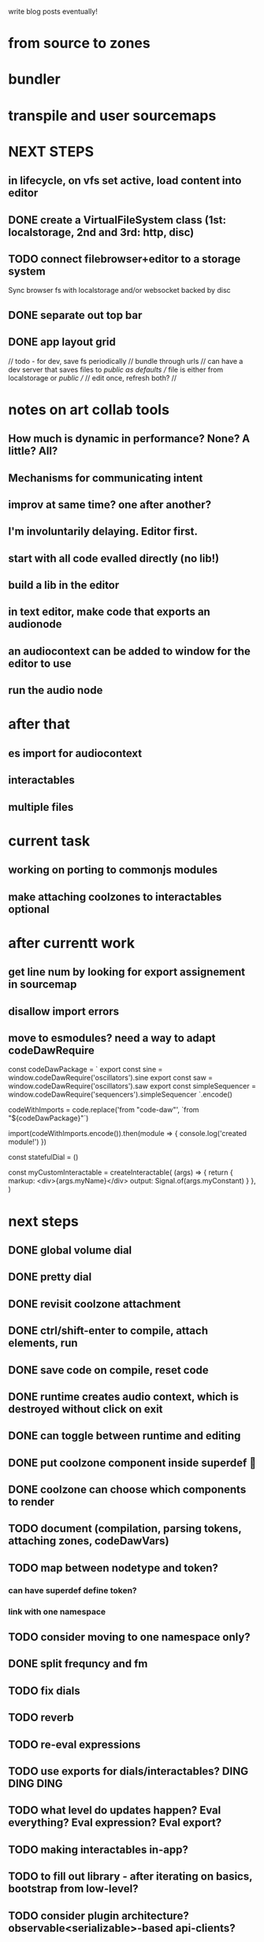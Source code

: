 write blog posts eventually!
* from source to zones
* bundler
* transpile and user sourcemaps

* NEXT STEPS
** in lifecycle, on vfs set active, load content into editor
** DONE create a VirtualFileSystem class (1st: localstorage, 2nd and 3rd: http, disc)
** TODO connect filebrowser+editor to a storage system

Sync browser fs with localstorage and/or websocket backed by disc

** DONE separate out top bar
** DONE app layout grid
// todo - for dev, save fs periodically
// bundle through urls
// can have a dev server that saves files to /public as defaults
// file is either from localstorage or /public
//
// edit once, refresh both?
//

* notes on art collab tools
** How much is dynamic in performance? None? A little? All?
** Mechanisms for communicating intent
** improv at same time? one after another?

** I'm involuntarily delaying. Editor first.
** start with all code evalled directly (no lib!)
** build a lib in the editor

** in text editor, make code that exports an audionode
** an audiocontext can be added to window for the editor to use
** run the audio node
* after that
** es import for audiocontext
** interactables
** multiple files


* current task
** working on porting to commonjs modules
** make attaching coolzones to interactables optional
* after currentt work
** get line num by looking for export assignement in sourcemap
** disallow import errors
** move to esmodules? need a way to adapt codeDawRequire
   
   const codeDawPackage = `
      export const sine = window.codeDawRequire('oscillators').sine
      export const saw =  window.codeDawRequire('oscillators').saw
      export const simpleSequencer =  window.codeDawRequire('sequencers').simpleSequencer
   `.encode()

   codeWithImports = code.replace('from "code-daw"', `from "${codeDawPackage}"`)

   import(codeWithImports.encode()).then(module => {
      console.log('created module!')
   })


   const statefulDial = ()

   const myCustomInteractable = createInteractable(
      (args) => {
         return {
            markup: <div>{args.myName}</div>
            output: Signal.of(args.myConstant)
         }
      },
   )

* next steps
** DONE global volume dial
** DONE pretty dial
** DONE revisit coolzone attachment
** DONE ctrl/shift-enter to compile, attach elements, run
** DONE save code on compile, reset code
** DONE runtime creates audio context, which is destroyed without click on exit
** DONE can toggle between runtime and editing
** DONE put coolzone component inside superdef 🤯
** DONE coolzone can choose which components to render
** TODO document (compilation, parsing tokens, attaching zones, codeDawVars)
** TODO map between nodetype and token? 
*** can have superdef define token?
*** link with one namespace
** TODO consider moving to one namespace only?
** DONE split frequncy and fm
** TODO fix dials
** TODO reverb
** TODO re-eval expressions
** TODO use exports for dials/interactables? DING DING DING
** TODO what level do updates happen? Eval everything? Eval expression? Eval export?
** TODO making interactables in-app?
** TODO to fill out library - after iterating on basics, bootstrap from low-level?
** TODO consider plugin architecture? observable<serializable>-based api-clients?

* brainstorming next steps
** make superdef registry adhoc?
** live coding
** interactables (start with a function)
*** switch
*** very basic sequencer
*** mixer
*** tuner
** functions
*** signal map for user


* later
** hook into devserver refresh for lifecycle?
** setup and teardown of window vars
** organization of window vars
** make signal graph basically callstack only
** automated tests

* offtopic
** could make blog post about types only used for deviation
   interface Dong { thing: any }
   const myDong = { thing: 'on' } as const
   const _proof: Dong = myDong // nice for development
   const getThing: <D extends Dong>() => Dong['thing']

** DONE create actual dial component ( ish ;) )
** DONE create sine
** DONE create masterOut

* DONE next graph steps
** DONE create graph in eval

get rid of outputs. the node is the output
output is necessary to differentiate types for the users editing experience

* DONE convert the base to use EdgeTypes instead of Signal|AudioSignal|MidiSignal


* graph advantages
** can use generic algorithms
** UI shouldn't do much
** need a graph anyway
** deserted branches can be found through vars
** can detect cycles (and sometimes allow?)
* graph disadvantages
** dial updates?

* next step ideas
** DONE dials update audio?
** DONE convert to graph based eval, with separate runtime
** DONE organize stuff better
** rename Token to InteractableType
** use sourcemap somehow
** do some actual livecoding for fun
** DONE use new Error().stack to get line number of dial call
*** DONE line = getLineNumber(); var x = window.codeDawVars.x = .....

* hot ideas
** DONE dial can be referenced by variable name!
  const myDial = dial(...) registers a dial with ID 'myDial'?
** DONE dial instances can add themselves to window
** dial zones can add themselves to window through an OO facade
** buses can be added to dials through window
** should be able to keep code for a zone + instance all together

** DONE step eval doesn't start runtime
*** add step for connecting buses, after eval
*** DONE rest of program calls eval

** TODO add all vars to window?
   replace "var myVar = dial(" 
   with    "var myVar = window.codeDawVars.myVar = dial("
*** have to error all dials without assigning to const
*** DONE for all lines with a dial, and dialVarName
    line must start with: `const ${dialVarName} = dial(`
    could simply use this for all parsing with lookahead/lookbehind
*** DONE add dialVarName to token parse result

* Binding brainstorming
** DONE each interactable in runtime has an index
** DONE each coolzone instance knows it's own index?
** DONE need to crossreference coolzone instances with dial instances
   component will get start/end/default
** DONE first, need a basic runtime
** multiple dials on one line -> error in runtime?
** need to error if in loop/function or multiple 
   calls for one call expression 
** can error if token doesn't match interactable runtime function

* Runtime brainstorming
** DONE compile with tsc
** DONE run with eval
** DONE need to add runtime dependencies (audio-signals.js, etc.)
** DONE need to create runtime files
** DONE need cross-communication between evaled files and rest of program
** DONE send dial updates to runtime
** consider messages sent from runtime, like for gain meters
** buses are visible to runtime based off code analysis before eval

** mvp:
*** DONE tsc to compile to JS
*** DONE remove types only?
*** DONE use global eval + window to communicate, share lib
*** DONE remove imports before compilation?
*** DONE configure tsc? tslib? 

** steps
*** DONE make runtime evaluate fine
*** DONE remove types from input code
*** DONE remove imports, add stuff to window based on imports
*** DONE eval code in browser
*** TODO connect core buses
*** DONE inject dials into cool zones


* Future
** use ts language service for highlighting, binding
** sanitize input code
** convert imports to declaring from window?
** cache parsing results

